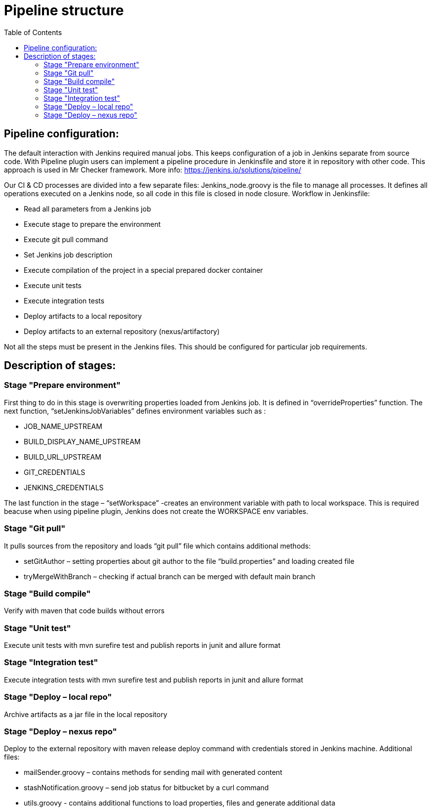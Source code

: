 :toc: macro

= Pipeline structure

ifdef::env-github[]
:tip-caption: :bulb:
:note-caption: :information_source:
:important-caption: :heavy_exclamation_mark:
:caution-caption: :fire:
:warning-caption: :warning:
endif::[]

toc::[]
:idprefix:
:idseparator: -
:reproducible:
:source-highlighter: rouge
:listing-caption: Listing

== Pipeline configuration:

The default interaction with Jenkins required manual jobs.
This keeps configuration of a job in Jenkins separate from source code.
With Pipeline plugin users can implement a pipeline procedure in Jenkinsfile and store it in repository with other code.
This approach is used in Mr Checker framework.
More info: https://jenkins.io/solutions/pipeline/

Our CI & CD processes are divided into a few separate files: Jenkins_node.groovy is the file to manage all processes.
It defines all operations executed on a Jenkins node, so all code in this file is closed in node closure.
Workflow in Jenkinsfile:

* Read all parameters from a Jenkins job
* Execute stage to prepare the environment
* Execute git pull command
* Set Jenkins job description
* Execute compilation of the project in a special prepared docker container
* Execute unit tests
* Execute integration tests
* Deploy artifacts to a local repository
* Deploy artifacts to an external repository (nexus/artifactory)

Not all the steps must be present in the Jenkins files.
This should be configured for particular job requirements.

== Description of stages:

=== Stage "Prepare environment"

First thing to do in this stage is overwriting properties loaded from Jenkins job.
It is defined in “overrideProperties” function.
The next function, “setJenkinsJobVariables” defines environment variables such as :

* JOB_NAME_UPSTREAM
* BUILD_DISPLAY_NAME_UPSTREAM
* BUILD_URL_UPSTREAM
* GIT_CREDENTIALS
* JENKINS_CREDENTIALS

The last function in the stage – “setWorkspace” -creates an environment variable with path to local workspace.
This is required beacuse when using pipeline plugin, Jenkins does not create the WORKSPACE env variables.

=== Stage "Git pull"

It pulls sources from the repository and loads “git pull” file which contains additional methods:

* setGitAuthor – setting properties about git author to the file “build.properties” and loading created file
* tryMergeWithBranch – checking if actual branch can be merged with default main branch

=== Stage "Build compile"

Verify with maven that code builds without errors

=== Stage "Unit test"

Execute unit tests with mvn surefire test and publish reports in junit and allure format

=== Stage "Integration test"

Execute integration tests with mvn surefire test and publish reports in junit and allure format

=== Stage "Deploy – local repo"

Archive artifacts as a jar file in the local repository

=== Stage "Deploy – nexus repo"

Deploy to the external repository with maven release deploy command with credentials stored in Jenkins machine.
Additional files:

* mailSender.groovy – contains methods for sending mail with generated content
* stashNotification.groovy – send job status for bitbucket by a curl command
* utils.groovy - contains additional functions to load properties, files and generate additional data
